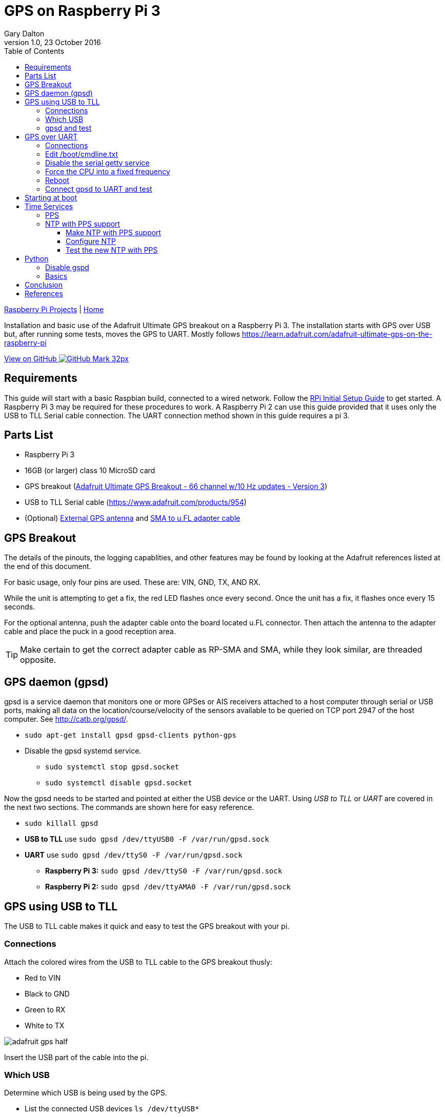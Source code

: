 = GPS on Raspberry Pi 3
:subtitle: Installing GPS on RPi3
:author: Gary Dalton
:revnumber: 1.0
:revdate: 23 October 2016
:license: Creative Commons BY-SA
:homepage: https://gary-dalton.github.io/
:githubuser: gary-dalton
:githubrepo: RaspberryPi-projects
:githubbranch: gh-pages
:description: Installation and basic use of the Adafruit Ultimate GPS breakout on a Raspberry Pi 3. The installation starts with GPS over USB but, after running some tests, moves the GPS to UART. Mostly follows https://learn.adafruit.com/adafruit-ultimate-gps-on-the-raspberry-pi
:css: stylesheets/stylesheet.css
:cli: asciidoctor -a stylesheet=github.css -a stylesdir=stylesheets rpi3_gps.adoc
:keywords: gps, uart, installation, adafruit, raspberrypi, guide, ntp, pps, time, gpsd, uart
:linkcss:
:icons: font
:toc: left
:toclevels: 4
:source-highlighter: coderay

link:index.html[Raspberry Pi Projects] | https://gary-dalton.github.io/[Home]

{description}

https://github.com/{githubuser}/{githubrepo}/tree/{githubbranch}[View on GitHub image:images/GitHub-Mark-32px.png[]]

== Requirements

This guide will start with a basic Raspbian build, connected to a wired network. Follow the link:rpi_initial_setup.html[RPi Initial Setup Guide] to get started. A Raspberry Pi 3 may be required for these procedures to work. A Raspberry Pi 2 can use this guide provided that it uses only the USB to TLL Serial cable connection. The UART connection method shown in this guide requires a pi 3.

== Parts List

* Raspberry Pi 3
* 16GB (or larger) class 10 MicroSD card
* GPS breakout (https://www.adafruit.com/product/746[Adafruit Ultimate GPS Breakout - 66 channel w/10 Hz updates - Version 3])
* USB to TLL Serial cable (https://www.adafruit.com/products/954)
* (Optional) https://www.adafruit.com/products/960[External GPS antenna] and https://www.adafruit.com/products/851[SMA to u.FL adapter cable]

== GPS Breakout

The details of the pinouts, the logging capablities, and other features may be found by looking at the Adafruit references listed at the end of this document.

For basic usage, only four pins are used. These are: VIN, GND, TX, AND RX.

While the unit is attempting to get a fix, the red LED flashes once every second. Once the unit has a fix, it flashes once every 15 seconds.

For the optional antenna, push the adapter cable onto the board located u.FL connector. Then attach the antenna to the adapter cable and place the puck in a good reception area.

TIP: Make certain to get the correct adapter cable as RP-SMA and SMA, while they look similar, are threaded opposite.

== GPS daemon (gpsd)

gpsd is a service daemon that monitors one or more GPSes or AIS receivers attached to a host computer through serial or USB ports, making all data on the location/course/velocity of the sensors available to be queried on TCP port 2947 of the host computer. See http://catb.org/gpsd/.

* `sudo apt-get install gpsd gpsd-clients python-gps`
* Disable the gpsd systemd service.
** `sudo systemctl stop gpsd.socket`
** `sudo systemctl disable gpsd.socket`

Now the gpsd needs to be started and pointed at either the USB device or the UART. Using _USB to TLL_ or _UART_ are covered in the next two sections. The commands are shown here for easy reference.

* `sudo killall gpsd`
* *USB to TLL* use `sudo gpsd /dev/ttyUSB0 -F /var/run/gpsd.sock`
* *UART* use `sudo gpsd /dev/ttyS0 -F /var/run/gpsd.sock`
** *Raspberry Pi 3:* `sudo gpsd /dev/ttyS0 -F /var/run/gpsd.sock`
** *Raspberry Pi 2:* `sudo gpsd /dev/ttyAMA0 -F /var/run/gpsd.sock`

== GPS using USB to TLL

The USB to TLL cable makes it quick and easy to test the GPS breakout with your pi.

=== Connections

Attach the colored wires from the USB to TLL cable to the GPS breakout thusly:

* Red to VIN
* Black to GND
* Green to RX
* White to TX

image:images/adafruit_gps_half.jpg[]

Insert the USB part of the cable into the pi.

=== Which USB

Determine which USB is being used by the GPS.

* List the connected USB devices `ls /dev/ttyUSB*`
** Typically you will only see the result of */dev/ttyUSB0*
* If needed you can list all USB devices with `sudo lsusb`

=== gpsd and test

Point gpsd to the USB device.

* `sudo killall gpsd`
* `sudo gpsd /dev/ttyUSB0 -F /var/run/gpsd.sock`
* Test with `cgps`

TIP: Before testing with cgps, it is good for the unit to have a location fix.


== GPS over UART

=== Connections

Connect wires from the GPS breakout to the pi, either directly or via a breadboard.

* VIN to GPIO 5V pin 04
* GND to GPIO GND pin 06
* RX to GPIO TXD0 pin 08
* TX to GPIO RXD0 pin 10

_Optional_

* FIX to GPIO 17 pin 11 (to output fix signal, same as LED)
* PPS to GPIO 27 pin 13 (to output timing PPS, for accurate clock)
* EN to GPIO 22 pin 15 (to turn off GPS)

image:images/pi_gpio_1-18.jpg[]


=== Edit /boot/cmdline.txt

* `sudo mv /boot/cmdline.txt /boot/cmdline.txt.orig`
* `sudo nano /boot/cmdline.txt` add the line:
** `dwc_otg.lpm_enable=0 console=tty1 root=/dev/mmcblk0p2 rootfstype=ext4 elevator=deadline rootwait`

=== Disable the serial getty service

IMPORTANT: The Raspberry Pi 3 uses a different tty device name than the Raspberry Pi 1 or 2. Version 3 uses ttyS0 while versions 1 and 2 use AMA0. The next few sections use the device named ttyS0; if your are not using a Pi3, then change the device name as needed.

* `sudo systemctl stop serial-getty@ttyS0.service`
* `sudo systemctl disable serial-getty@ttyS0.service`

=== Force the CPU into a fixed frequency

WARNING: Not for Raspberry Pi 1 or 2.

* `sudo nano /boot/config.txt`
** At bottom add `enable_uart=1`

=== Reboot

* Reboot, `sudo reboot now`

=== Connect gpsd to UART and test

* `sudo killall gpsd`
* *Raspberry Pi 3:* `sudo gpsd /dev/ttyS0 -F /var/run/gpsd.sock`
* *Raspberry Pi 2:* `sudo gpsd /dev/ttyAMA0 -F /var/run/gpsd.sock`
* Test with `cgps`

TIP: Before testing with cgps, it is good for the unit to have a location fix.

== Starting at boot

NOTE: For UART connection only.

* `sudo killall gpsd`
* `sudo nano /etc/default/gpsd`

----
# change the options.
START_DAEMON="true"
DEVICES="/dev/ttyS0"
GPSD_OPTIONS="-n"
# -n  : don't wait for client connects to poll GPS
#     : needed for proper time service polling
----

* `sudo systemctl enable gpsd.socket`
* `sudo systemctl start gpsd.socket`
* `sudo reboot now`
* Test with cgps

== Time Services

=== PPS

Pulse per second (PPS or 1PPS) is a signal that accurately repeats once per second. Precision clocks align a PPS signal to the UTC second and convert it to a useful time. Using PPS, the clock accuracy can be improved to about ±5 uSeconds (http://www.catb.org/gpsd/gpsd-time-service-howto.html#_1pps_quality_issues).

Raspbian has PPS support built-in but it does require some configuration.

* `sudo nano /boot/config.txt`
** Add `dtoverlay=pps-gpio,gpiopin=27`
** Choose the gpiopin that you attached the PPS to
* `sudo nano /etc/modules`
** Add `pps-gpio`
* `sudo reboot now`

Proper functioning may be checked with `ppstest`.

* `sudo apt-get install pps-tools`
* Check with `lsmod | grep pps`
* Now test with `sudo ppstest /dev/pps0`
* The output should be similar to that shown below

image:images/pps_output.png[]

=== NTP with PPS support

The version of NTP supplied with the Raspberry Pi Linux does not support PPS. This means that a version with NTP support must be compiled and installed. Do not fear to tread through this section.

==== Make NTP with PPS support

This follows closely the advice given at http://www.satsignal.eu/ntp/Raspberry-Pi-NTP.html#compile-ntp.

* Install some dependencies, `sudo apt-get install libcap-dev libssl-dev`
* Create and change to a make directory
** `mkdir ~/Downloads/ntp`
** `cd ~/Downloads/ntp`
* Download the latest tarball
** Visit http://www.ntp.org/downloads.html
** Copy the _download link_ to the production version of NTP
** Download, `wget  _download link_`
** For version 4.2.8p8, `wget http://www.eecis.udel.edu/~ntp/ntp_spool/ntp4/ntp-4.2/ntp-4.2.8p8.tar.gz`
* Untar and change directory
** `tar -xzvf ntp-4.2.8p8.tar.gz`
** `cd ntp-4.2.8p8`

Now lets make and install:

* `./configure --enable-linuxcaps`
* `make -j5`
* `sudo make install`
* `sudo service ntp stop`
* `sudo cp /usr/local/bin/ntp* /usr/bin/`
* `sudo cp /usr/local/sbin/ntp* /usr/sbin/`
* `sudo service ntp start`
* `sudo service ntp status`


==== Configure NTP

* `sudo cp /etc/ntp.conf /etc/ntp.conf.orig`
* `sudo nano /etc/ntp.conf`

----
# Add
# Server from shared memory provided by gpsd
# Not needed if you are Internet connected
server 127.127.28.0 minpoll 4 prefer
fudge  127.127.28.0 time1 0.000 refid SHM stratum 2

# Add
# PPS type 22 clock for precise seconds
server 127.127.22.0 minpoll 4 maxpoll 4
fudge 127.127.22.0  refid PPS

# Change
# pool.ntp.org maps to about 1000 low-stratum NTP servers.  Your server will
# pick a different set every time it starts up.  Please consider joining the
# pool: <http://www.pool.ntp.org/join.html>
server 0.debian.pool.ntp.org iburst
server 1.debian.pool.ntp.org iburst
server 2.debian.pool.ntp.org iburst
server 3.debian.pool.ntp.org iburst
#pool us.pool.ntp.org iburst
----

NOTE: One of the servers must be marked as prefer. Above I show the gpsd provided server but if you use a LAN or Internet server instead, one of those must be preferred.

==== Test the new NTP with PPS

* `sudo service ntp restart`
* Print list of servers used  and their status, `ntpq -p -n`
** The character in the left margin indicates the fate of this peer.
** *space* reject
** *x*  falsetick is discarded
** *.*  excess is discarded if not among the first ten peers
** *-*  outlyer is discarded as an outlyer
** *+*  candidate is a survivor for the combining algorithm
** *#*  selected is a survivor, but not among the first six peers
** ***  sys.peer is the system peer and is used for system time
** *o*  pps.peer is the system peer, however; system time is derived from PPS

Your preferred server should have an *** by it and the PPS server should have an *o*. Additionally, the reach of available servers should eventually get to 377. The offset and the jitter from the PPS source should be very low.

image:images/ntp_pps_test.png[]

== Python

* If not already installed, `sudo apt-get install python3`
* `sudo apt-get install python3-pip`
* `sudo pip3 install gps3`
* `sudo apt-get install python3-microstacknode`
* `sudo apt-get install python3-serial`

I also recommend cloning the microstacknode repository to better understand the code being used.

* `cd ~/github`
* `git clone https://github.com/microstack-IoT/python3-microstacknode.git`

Finally, clone my repository. It has a number of examples in it as well as some utility functions.

* `cd ~/github`
* `git clone https://github.com/gary-dalton/RaspberryPi-projects.git`

=== Disable gspd

Python serial cannot access the serial device while it is being captured by gspd. It may be neccessary to kill other services such as Kismet before killing gpsd.

* Disable, `sudo killall gpsd`
* Enable when done, `sudo gpsd /dev/ttyS0 -F /var/run/gpsd.sock`

TIP: If you use my utility functions gps_hardware_tx_rx.connect_serial_gps() and gps_hardware_tx_rx.disconnect_serial_gps(), starting and stoping gpsd are included.

=== Basics

Mostly, I connect directly to the gps hardware to interact with the locus logger.

* `cd ~/github/RaspberryPi-projects`
* Start python3, `python3`

[source, python]
----
# Start locus logger
cmd = 'sudo killall kismet_server'
os.system(cmd)
gps = connect_serial_gps()
gps.locus_start()
disconnect_serial_gps(gps)
del(gps)
cmd = '/usr/local/bin/kismet_server --daemonize'
os.system(cmd)

# Stop, download data, and erase locus logger
cmd = 'sudo killall kismet_server'
os.system(cmd)
gps = connect_serial_gps()
gps.locus_stop()
locus_data = gps.locus_query_data()
gps.locus_erase()
disconnect_serial_gps(gps)
del(gps)
cmd = '/usr/local/bin/kismet_server --daemonize'
os.system(cmd)
----

== Conclusion

Your pi now has a GPS defined location and extremely accurate time. Both of these are very useful and may be used in a variety of mobile, distance, and time based applications.

== References

* https://www.raspberrypi.org/forums/viewtopic.php?p=947968#p947968
* https://learn.adafruit.com/adafruit-ultimate-gps-on-the-raspberry-pi
* https://learn.adafruit.com/adafruit-ultimate-gps
* https://cdn-learn.adafruit.com/downloads/pdf/adafruit-ultimate-gps-on-the-raspberry-pi.pdf
* http://catb.org/gpsd/
* http://www.danmandle.com/blog/getting-gpsd-to-work-with-python/
* http://www.catb.org/gpsd/gpsd-time-service-howto.html
* http://www.satsignal.eu/ntp/Raspberry-Pi-NTP.html
* http://www.ntp.org/
* http://ava.upuaut.net/?p=726
* http://www.farnell.com/datasheets/1860443.pdf
* http://www.microstack.org.uk/
